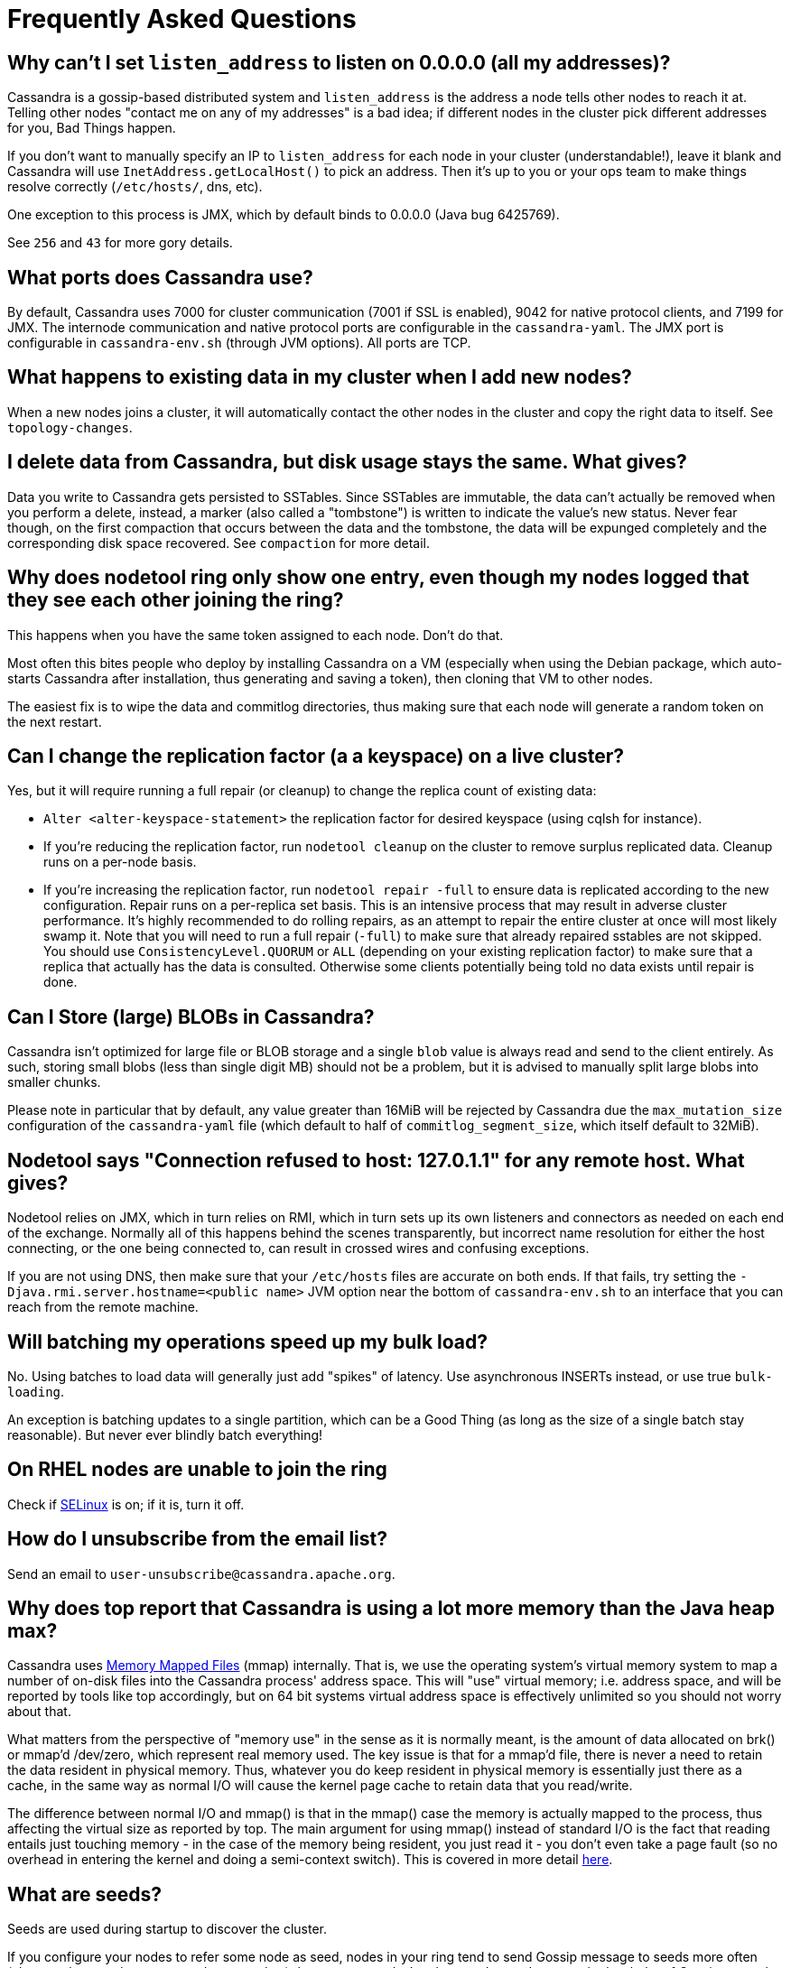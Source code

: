 = Frequently Asked Questions

[[why-cant-list-all]]
== Why can't I set `listen_address` to listen on 0.0.0.0 (all my addresses)?

Cassandra is a gossip-based distributed system and `listen_address` is
the address a node tells other nodes to reach it at. Telling other nodes
"contact me on any of my addresses" is a bad idea; if different nodes in
the cluster pick different addresses for you, Bad Things happen.

If you don't want to manually specify an IP to `listen_address` for each
node in your cluster (understandable!), leave it blank and Cassandra
will use `InetAddress.getLocalHost()` to pick an address. Then it's up
to you or your ops team to make things resolve correctly (`/etc/hosts/`,
dns, etc).

One exception to this process is JMX, which by default binds to 0.0.0.0
(Java bug 6425769).

See `256` and `43` for more gory details.

[[what-ports]]
== What ports does Cassandra use?

By default, Cassandra uses 7000 for cluster communication (7001 if SSL
is enabled), 9042 for native protocol clients, and 7199 for JMX. The
internode communication and native protocol ports are configurable in
the `cassandra-yaml`. The JMX port is configurable in `cassandra-env.sh`
(through JVM options). All ports are TCP.

[[what-happens-on-joins]]
== What happens to existing data in my cluster when I add new nodes?

When a new nodes joins a cluster, it will automatically contact the
other nodes in the cluster and copy the right data to itself. See
`topology-changes`.

[[asynch-deletes]]
== I delete data from Cassandra, but disk usage stays the same. What gives?

Data you write to Cassandra gets persisted to SSTables. Since SSTables
are immutable, the data can't actually be removed when you perform a
delete, instead, a marker (also called a "tombstone") is written to
indicate the value's new status. Never fear though, on the first
compaction that occurs between the data and the tombstone, the data will
be expunged completely and the corresponding disk space recovered. See
`compaction` for more detail.

[[one-entry-ring]]
== Why does nodetool ring only show one entry, even though my nodes logged that they see each other joining the ring?

This happens when you have the same token assigned to each node. Don't
do that.

Most often this bites people who deploy by installing Cassandra on a VM
(especially when using the Debian package, which auto-starts Cassandra
after installation, thus generating and saving a token), then cloning
that VM to other nodes.

The easiest fix is to wipe the data and commitlog directories, thus
making sure that each node will generate a random token on the next
restart.

[[change-replication-factor]]
== Can I change the replication factor (a a keyspace) on a live cluster?

Yes, but it will require running a full repair (or cleanup) to change
the replica count of existing data:

* `Alter <alter-keyspace-statement>` the replication factor for desired
keyspace (using cqlsh for instance).
* If you're reducing the replication factor, run `nodetool cleanup` on
the cluster to remove surplus replicated data. Cleanup runs on a
per-node basis.
* If you're increasing the replication factor, run
`nodetool repair -full` to ensure data is replicated according to the
new configuration. Repair runs on a per-replica set basis. This is an
intensive process that may result in adverse cluster performance. It's
highly recommended to do rolling repairs, as an attempt to repair the
entire cluster at once will most likely swamp it. Note that you will
need to run a full repair (`-full`) to make sure that already repaired
sstables are not skipped. You should use `ConsistencyLevel.QUORUM` or
`ALL` (depending on your existing replication factor) to make sure that
a replica that actually has the data is consulted. Otherwise some
clients potentially being told no data exists until repair is done.

[[can-large-blob]]
== Can I Store (large) BLOBs in Cassandra?

Cassandra isn't optimized for large file or BLOB storage and a single
`blob` value is always read and send to the client entirely. As such,
storing small blobs (less than single digit MB) should not be a problem,
but it is advised to manually split large blobs into smaller chunks.

Please note in particular that by default, any value greater than 16MiB
will be rejected by Cassandra due the `max_mutation_size`
configuration of the `cassandra-yaml` file (which default to half of
`commitlog_segment_size`, which itself default to 32MiB).

[[nodetool-connection-refused]]
== Nodetool says "Connection refused to host: 127.0.1.1" for any remote host. What gives?

Nodetool relies on JMX, which in turn relies on RMI, which in turn sets
up its own listeners and connectors as needed on each end of the
exchange. Normally all of this happens behind the scenes transparently,
but incorrect name resolution for either the host connecting, or the one
being connected to, can result in crossed wires and confusing
exceptions.

If you are not using DNS, then make sure that your `/etc/hosts` files
are accurate on both ends. If that fails, try setting the
`-Djava.rmi.server.hostname=<public name>` JVM option near the bottom of
`cassandra-env.sh` to an interface that you can reach from the remote
machine.

[[to-batch-or-not-to-batch]]
== Will batching my operations speed up my bulk load?

No. Using batches to load data will generally just add "spikes" of
latency. Use asynchronous INSERTs instead, or use true `bulk-loading`.

An exception is batching updates to a single partition, which can be a
Good Thing (as long as the size of a single batch stay reasonable). But
never ever blindly batch everything!

[[selinux]]
== On RHEL nodes are unable to join the ring

Check if https://en.wikipedia.org/wiki/Security-Enhanced_Linux[SELinux]
is on; if it is, turn it off.

[[how-to-unsubscribe]]
== How do I unsubscribe from the email list?

Send an email to `user-unsubscribe@cassandra.apache.org`.

[[cassandra-eats-all-my-memory]]
== Why does top report that Cassandra is using a lot more memory than the Java heap max?

Cassandra uses https://en.wikipedia.org/wiki/Memory-mapped_file[Memory
Mapped Files] (mmap) internally. That is, we use the operating system's
virtual memory system to map a number of on-disk files into the
Cassandra process' address space. This will "use" virtual memory; i.e.
address space, and will be reported by tools like top accordingly, but
on 64 bit systems virtual address space is effectively unlimited so you
should not worry about that.

What matters from the perspective of "memory use" in the sense as it is
normally meant, is the amount of data allocated on brk() or mmap'd
/dev/zero, which represent real memory used. The key issue is that for a
mmap'd file, there is never a need to retain the data resident in
physical memory. Thus, whatever you do keep resident in physical memory
is essentially just there as a cache, in the same way as normal I/O will
cause the kernel page cache to retain data that you read/write.

The difference between normal I/O and mmap() is that in the mmap() case
the memory is actually mapped to the process, thus affecting the virtual
size as reported by top. The main argument for using mmap() instead of
standard I/O is the fact that reading entails just touching memory - in
the case of the memory being resident, you just read it - you don't even
take a page fault (so no overhead in entering the kernel and doing a
semi-context switch). This is covered in more detail
http://www.varnish-cache.org/trac/wiki/ArchitectNotes[here].

== What are seeds?

Seeds are used during startup to discover the cluster.

If you configure your nodes to refer some node as seed, nodes in your
ring tend to send Gossip message to seeds more often (also see the
`section on gossip <gossip>`) than to non-seeds. In other words, seeds
are worked as hubs of Gossip network. With seeds, each node can detect
status changes of other nodes quickly.

Seeds are also referred by new nodes on bootstrap to learn other nodes
in ring. When you add a new node to ring, you need to specify at least
one live seed to contact. Once a node join the ring, it learns about the
other nodes, so it doesn't need seed on subsequent boot.

You can make a seed a node at any time. There is nothing special about
seed nodes. If you list the node in seed list it is a seed

Seeds do not auto bootstrap (i.e. if a node has itself in its seed list
it will not automatically transfer data to itself) If you want a node to
do that, bootstrap it first and then add it to seeds later. If you have
no data (new install) you do not have to worry about bootstrap at all.

Recommended usage of seeds:

* pick two (or more) nodes per data center as seed nodes.
* sync the seed list to all your nodes

[[are-seeds-SPOF]]
== Does single seed mean single point of failure?

The ring can operate or boot without a seed; however, you will not be
able to add new nodes to the cluster. It is recommended to configure
multiple seeds in production system.

[[cant-call-jmx-method]]
== Why can't I call jmx method X on jconsole?

Some of JMX operations use array argument and as jconsole doesn't
support array argument, those operations can't be called with jconsole
(the buttons are inactive for them). You need to write a JMX client to
call such operations or need array-capable JMX monitoring tool.

[[why-message-dropped]]
== Why do I see "... messages dropped ..." in the logs?

This is a symptom of load shedding -- Cassandra defending itself against
more requests than it can handle.

Internode messages which are received by a node, but do not get not to
be processed within their proper timeout (see `read_request_timeout`,
`write_request_timeout`, ... in the `cassandra-yaml`), are dropped
rather than processed (since the as the coordinator node will no longer
be waiting for a response).

For writes, this means that the mutation was not applied to all replicas
it was sent to. The inconsistency will be repaired by read repair, hints
or a manual repair. The write operation may also have timeouted as a
result.

For reads, this means a read request may not have completed.

Load shedding is part of the Cassandra architecture, if this is a
persistent issue it is generally a sign of an overloaded node or
cluster.

[[oom-map-failed]]
== Cassandra dies with `java.lang.OutOfMemoryError: Map failed`

If Cassandra is dying *specifically* with the "Map failed" message, it
means the OS is denying java the ability to lock more memory. In linux,
this typically means memlock is limited. Check
`/proc/<pid of cassandra>/limits` to verify this and raise it (eg, via
ulimit in bash). You may also need to increase `vm.max_map_count.` Note
that the debian package handles this for you automatically.

[[what-on-same-timestamp-update]]
== What happens if two updates are made with the same timestamp?

Updates must be commutative, since they may arrive in different orders
on different replicas. As long as Cassandra has a deterministic way to
pick the winner (in a timestamp tie), the one selected is as valid as
any other, and the specifics should be treated as an implementation
detail. That said, in the case of a timestamp tie, Cassandra follows two
rules: first, deletes take precedence over inserts/updates. Second, if
there are two updates, the one with the lexically larger value is
selected.

[[why-bootstrapping-stream-error]]
== Why bootstrapping a new node fails with a "Stream failed" error?

Two main possibilities:

. the GC may be creating long pauses disrupting the streaming process
. compactions happening in the background hold streaming long enough
that the TCP connection fails

In the first case, regular GC tuning advices apply. In the second case,
you need to set TCP keepalive to a lower value (default is very high on
Linux). Try to just run the following:

....
$ sudo /sbin/sysctl -w net.ipv4.tcp_keepalive_time=60 net.ipv4.tcp_keepalive_intvl=60 net.ipv4.tcp_keepalive_probes=5
....

To make those settings permanent, add them to your `/etc/sysctl.conf`
file.

Note: https://cloud.google.com/compute/[GCE]'s firewall will always
interrupt TCP connections that are inactive for more than 10 min.
Running the above command is highly recommended in that environment.
